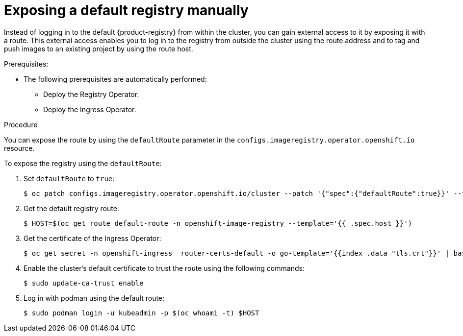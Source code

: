 :_content-type: PROCEDURE
[id="registry-exposing-default-registry-manually_{context}"]
= Exposing a default registry manually

Instead of logging in to the default {product-registry} from within the cluster, you can gain external access to it by exposing it with a route. This external access enables you to log in to the registry from outside the cluster using the route address and to tag and push images to an existing project by using the route host.

.Prerequisites:

* The following prerequisites are automatically performed:
** Deploy the Registry Operator.
** Deploy the Ingress Operator.

.Procedure

You can expose the route by using the `defaultRoute` parameter in the `configs.imageregistry.operator.openshift.io` resource.

To expose the registry using the `defaultRoute`:

. Set `defaultRoute` to `true`:
+
[source,terminal]
----
$ oc patch configs.imageregistry.operator.openshift.io/cluster --patch '{"spec":{"defaultRoute":true}}' --type=merge
----
+
. Get the default registry route:
+
[source,terminal]
----
$ HOST=$(oc get route default-route -n openshift-image-registry --template='{{ .spec.host }}')
----

. Get the certificate of the Ingress Operator:
+
[source,terminal]
----
$ oc get secret -n openshift-ingress  router-certs-default -o go-template='{{index .data "tls.crt"}}' | base64 -d | sudo tee /etc/pki/ca-trust/source/anchors/${HOST}.crt  > /dev/null
----

. Enable the cluster's default certificate to trust the route using the following commands:
+
[source,terminal]
----
$ sudo update-ca-trust enable
----

. Log in with podman using the default route:
+
[source,terminal]
----
$ sudo podman login -u kubeadmin -p $(oc whoami -t) $HOST
----
